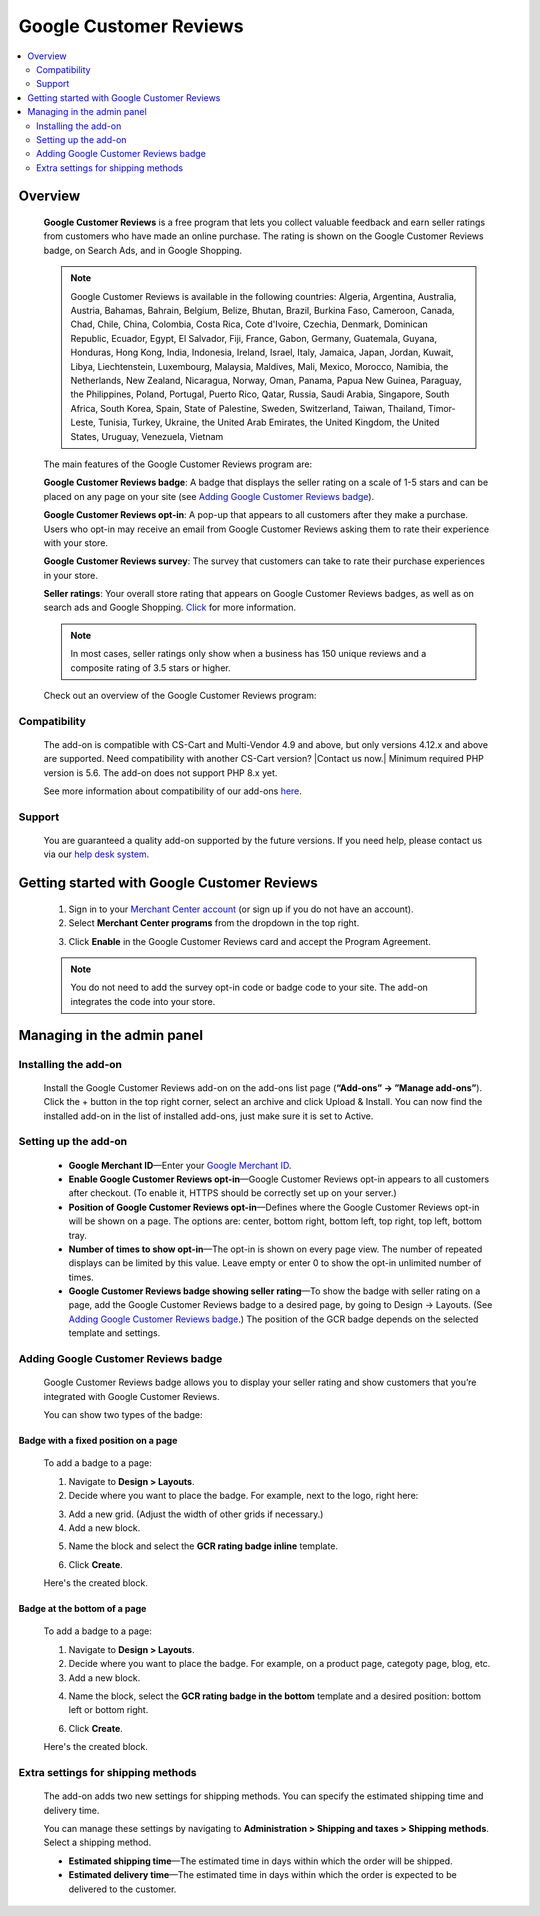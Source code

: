 ***********************
Google Customer Reviews
***********************

.. raw:: html

    <div class="buy-now">
        <a href="https://marketplace.simtechdev.com/landing/100000069" class="btn buy-now__btn">Buy now</a>
    </div>



.. contents::
    :local: 
    :depth: 2

--------
Overview
--------

    **Google Customer Reviews** is a free program that lets you collect valuable feedback and earn seller ratings from customers who have made an online purchase. The rating is shown on the Google Customer Reviews badge, on Search Ads, and in Google Shopping.

    .. fancybox:: img/Google-customer-reviews_002.png
        :alt: Google Customer Reviews badge

    .. note::

        Google Customer Reviews is available in the following countries: Algeria, Argentina, Australia, Austria, Bahamas, Bahrain, Belgium, Belize, Bhutan, Brazil, Burkina Faso, Cameroon, Canada, Chad, Chile, China, Colombia, Costa Rica, Cote d'Ivoire, Czechia, Denmark, Dominican Republic, Ecuador, Egypt, El Salvador, Fiji, France, Gabon, Germany, Guatemala, Guyana, Honduras, Hong Kong, India, Indonesia, Ireland, Israel, Italy, Jamaica, Japan, Jordan, Kuwait, Libya, Liechtenstein, Luxembourg, Malaysia, Maldives, Mali, Mexico, Morocco, Namibia, the Netherlands, New Zealand, Nicaragua, Norway, Oman, Panama, Papua New Guinea, Paraguay, the Philippines, Poland, Portugal, Puerto Rico, Qatar, Russia, Saudi Arabia, Singapore, South Africa, South Korea, Spain, State of Palestine, Sweden, Switzerland, Taiwan, Thailand, Timor-Leste, Tunisia, Turkey, Ukraine, the United Arab Emirates, the United Kingdom, the United States, Uruguay, Venezuela, Vietnam

    The main features of the Google Customer Reviews program are:

    **Google Customer Reviews badge**: A badge that displays the seller rating on a scale of 1-5 stars and can be placed on any page on your site (see `Adding Google Customer Reviews badge`_).

    **Google Customer Reviews opt-in**: A pop-up that appears to all customers after they make a purchase. Users who opt-in may receive an email from Google Customer Reviews asking them to rate their experience with your store.

    .. fancybox:: img/google-customer-reviews_optin.png
        :alt: google reviews badge
        :width: 661px

    **Google Customer Reviews survey**: The survey that customers can take to rate their purchase experiences in your store.

    .. fancybox:: img/Google-customer-reviews_015.png
        :alt: google reviews badge
        :width: 530px

    **Seller ratings**: Your overall store rating that appears on Google Customer Reviews badges, as well as on search ads and Google Shopping. `Click <https://support.google.com/adwords/answer/2375474>`_ for more information.

    .. fancybox:: img/Google-customer-reviews_012.png
        :alt: Google Customer Reviews badge
        :width: 589px

    .. note::

        In most cases, seller ratings only show when a business has 150 unique reviews and a composite rating of 3.5 stars or higher. 

    Check out an overview of the Google Customer Reviews program:

    .. raw:: html

        <iframe width="560" height="315" src="https://www.youtube.com/embed/PwNPO7Awwh0" frameborder="0" allowfullscreen></iframe>

=============
Compatibility
=============

    The add-on is compatible with CS-Cart and Multi-Vendor 4.9 and above, but only versions 4.12.x and above are supported. Need compatibility with another CS-Cart version? |Contact us now.|
    Minimum required PHP version is 5.6. The add-on does not support PHP 8.x yet.

    See more information about compatibility of our add-ons `here <https://docs.cs-cart.com/marketplace-addons/compatibility/index.html>`_.

=======
Support
=======

    You are guaranteed a quality add-on supported by the future versions. If you need help, please contact us via our `help desk system <https://helpdesk.cs-cart.com>`_.

--------------------------------------------
Getting started with Google Customer Reviews
--------------------------------------------

    1. Sign in to your `Merchant Center account <https://merchants.google.com/>`_ (or sign up if you do not have an account).

    2. Select **Merchant Center programs** from the dropdown in the top right.

    .. fancybox:: img/Manage_programs.png
        :alt: google reviews badge
        :width: 295px

    3. Click **Enable** in the Google Customer Reviews card and accept the Program Agreement.

    .. fancybox:: img/Manage_programs2.png
        :alt: enabling Google Customer Reviews
        :width: 305px

    .. note::

        You do not need to add the survey opt-in code or badge code to your site. The add-on integrates the code into your store.

---------------------------
Managing in the admin panel
---------------------------

=====================
Installing the add-on
=====================

    Install the Google Customer Reviews add-on on the add-ons list page (**“Add-ons” → ”Manage add-ons”**).  Click the + button in the top right corner, select an archive and click Upload & Install. You can now find the installed add-on in the list of installed add-ons, just make sure it is set to Active. 

    .. fancybox:: img/installing-add-on.png
        :alt: add-ons list page

=====================
Setting up the add-on
=====================

    .. fancybox:: img/Google-customer-reviews_014.png
        :alt: add-on settings

    * **Google Merchant ID**—Enter your `Google Merchant ID <https://merchants.google.com/>`_.

    * **Enable Google Customer Reviews opt-in**—Google Customer Reviews opt-in appears to all customers after checkout. (To enable it, HTTPS should be correctly set up on your server.)

    * **Position of Google Customer Reviews opt-in**—Defines where the Google Customer Reviews opt-in will be shown on a page. The options are: center, bottom right, bottom left, top right, top left, bottom tray.

    * **Number of times to show opt-in**—The opt-in is shown on every page view. The number of repeated displays can be limited by this value. Leave empty or enter 0 to show the opt-in unlimited number of times.

    * **Google Customer Reviews badge showing seller rating**—To show the badge with seller rating on a page, add the Google Customer Reviews badge to a desired page, by going to Design -> Layouts. (See `Adding Google Customer Reviews badge`_.) The position of the GCR badge depends on the selected template and settings.

====================================
Adding Google Customer Reviews badge
====================================

    Google Customer Reviews badge allows you to display your seller rating and show customers that you’re integrated with Google Customer Reviews.

    You can show two types of the badge:

+++++++++++++++++++++++++++++++++++++
Badge with a fixed position on a page
+++++++++++++++++++++++++++++++++++++

    .. fancybox:: img/Google-customer-reviews_002.png
        :alt: google reviews badge

    To add a badge to a page:

    1. Navigate to **Design > Layouts**.

    2. Decide where you want to place the badge. For example, next to the logo, right here:

    .. fancybox:: img/Google-customer-reviews_003.png
        :alt: badge

    3. Add a new grid. (Adjust the width of other grids if necessary.)

    4. Add a new block.

    .. fancybox:: img/Google-customer-reviews_004.png
        :alt: adding a new block

    5. Name the block and select the **GCR rating badge inline** template.

    .. fancybox:: img/Google-customer-reviews_006.png
        :alt: block settings

    6. Click **Create**.

    Here's the created block.

    .. fancybox:: img/Google-customer-reviews_007.png
        :alt: created block

+++++++++++++++++++++++++++++
Badge at the bottom of a page
+++++++++++++++++++++++++++++

    To add a badge to a page:

    .. fancybox:: img/Google-customer-reviews_013.png
        :alt: product page

    1. Navigate to **Design > Layouts**.

    2. Decide where you want to place the badge. For example, on a product page, categoty page, blog, etc.

    3. Add a new block.

    .. fancybox:: img/Google-customer-reviews_004.png
        :alt: adding a new block

    4. Name the block, select the **GCR rating badge in the bottom** template and a desired position: bottom left or bottom right.

    .. fancybox:: img/Google-customer-reviews_005.png
        :alt: block settings

    6. Click **Create**.

    Here's the created block.

    .. fancybox:: img/Google-customer-reviews_008.png
        :alt: created block

===================================
Extra settings for shipping methods
===================================

    The add-on adds two new settings for shipping methods. You can specify the estimated shipping time and delivery time.

    You can manage these settings by navigating to **Administration > Shipping and taxes > Shipping methods**. Select a shipping method.

    .. fancybox:: img/Google-customer-reviews_001.png
        :alt: extra shipping method settings
        :width: 639px

    * **Estimated shipping time**—The estimated time in days within which the order will be shipped.

    * **Estimated delivery time**—The estimated time in days within which the order is expected to be delivered to the customer.
